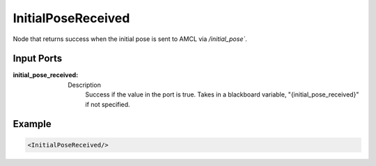.. _bt_initial_pose_received_condition:

InitialPoseReceived
===================

Node that returns success when the initial pose is sent to AMCL via `/initial_pose``.

Input Ports
-----------

:initial_pose_received:

  =====  =========================
  Type   Default
  ----- -------------------------
  bool  "{initial_pose_received}"
  ===== =========================

  Description
    	Success if the value in the port is true. Takes in a blackboard variable,
        "{initial_pose_received}" if not specified.

Example
-------

.. code-block:: xml

    <InitialPoseReceived/>
